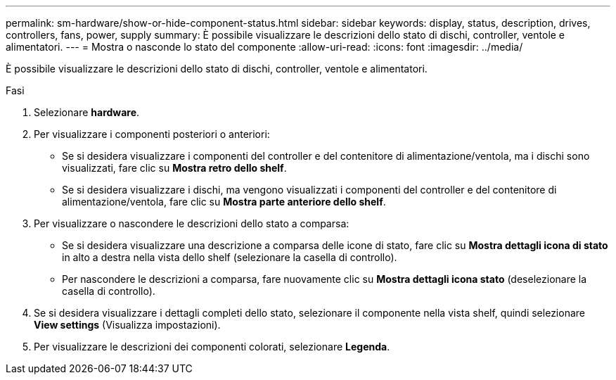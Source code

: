 ---
permalink: sm-hardware/show-or-hide-component-status.html 
sidebar: sidebar 
keywords: display, status, description, drives, controllers, fans, power, supply 
summary: È possibile visualizzare le descrizioni dello stato di dischi, controller, ventole e alimentatori. 
---
= Mostra o nasconde lo stato del componente
:allow-uri-read: 
:icons: font
:imagesdir: ../media/


[role="lead"]
È possibile visualizzare le descrizioni dello stato di dischi, controller, ventole e alimentatori.

.Fasi
. Selezionare *hardware*.
. Per visualizzare i componenti posteriori o anteriori:
+
** Se si desidera visualizzare i componenti del controller e del contenitore di alimentazione/ventola, ma i dischi sono visualizzati, fare clic su *Mostra retro dello shelf*.
** Se si desidera visualizzare i dischi, ma vengono visualizzati i componenti del controller e del contenitore di alimentazione/ventola, fare clic su *Mostra parte anteriore dello shelf*.


. Per visualizzare o nascondere le descrizioni dello stato a comparsa:
+
** Se si desidera visualizzare una descrizione a comparsa delle icone di stato, fare clic su *Mostra dettagli icona di stato* in alto a destra nella vista dello shelf (selezionare la casella di controllo).
** Per nascondere le descrizioni a comparsa, fare nuovamente clic su *Mostra dettagli icona stato* (deselezionare la casella di controllo).


. Se si desidera visualizzare i dettagli completi dello stato, selezionare il componente nella vista shelf, quindi selezionare *View settings* (Visualizza impostazioni).
. Per visualizzare le descrizioni dei componenti colorati, selezionare *Legenda*.

